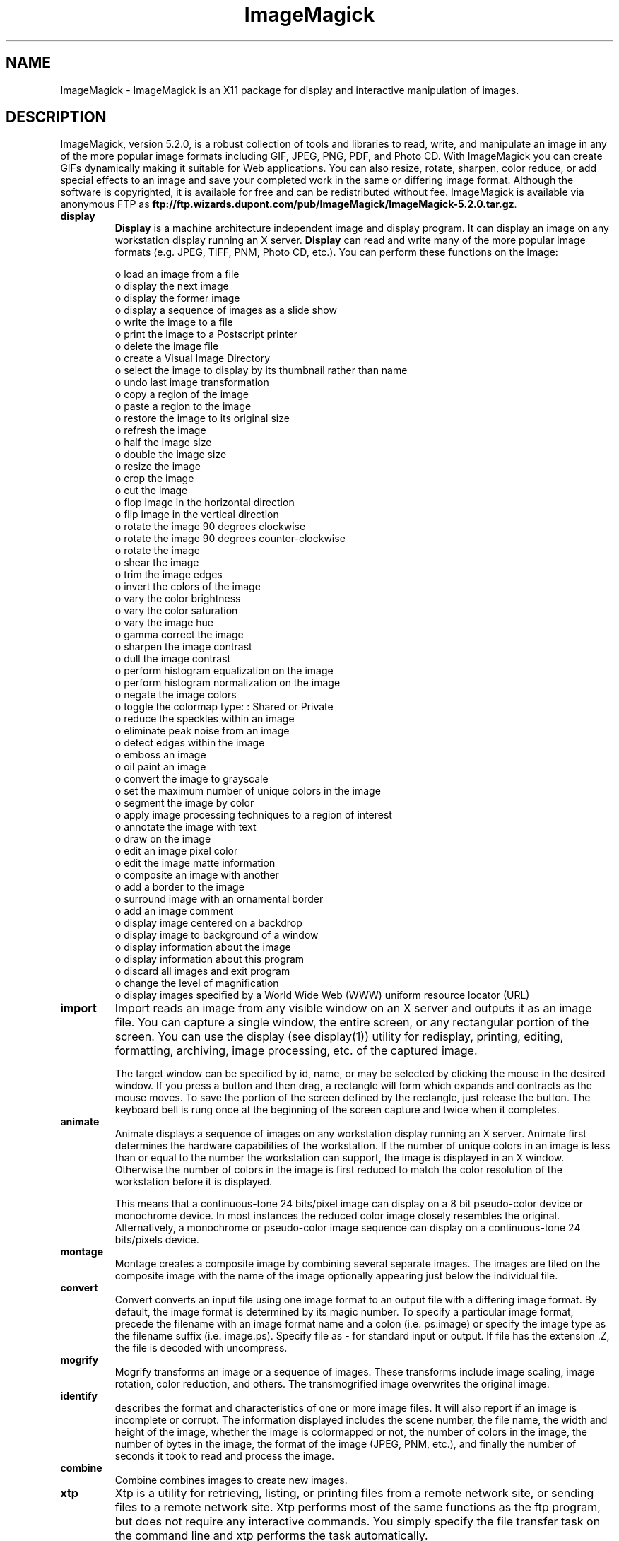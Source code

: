 .ad l
.nh
.TH ImageMagick 1 "15 June 1997" "ImageMagick"
.SH NAME
ImageMagick - ImageMagick is an X11 package for display and interactive
manipulation of images.
.SH DESCRIPTION
ImageMagick, version 5.2.0, is a robust collection of tools and
libraries to read, write, and manipulate an image in any of the more
popular image formats including GIF, JPEG, PNG, PDF, and Photo CD. With
ImageMagick you can create GIFs dynamically making it suitable for Web
applications.  You can also resize, rotate, sharpen, color reduce, or
add special effects to an image and save your completed work in the
same or differing image format.  Although the software is copyrighted,
it is available for free and can be redistributed without fee.
ImageMagick is available via anonymous FTP as
\fBftp://ftp.wizards.dupont.com/pub/ImageMagick/ImageMagick-5.2.0.tar.gz\fP.

.TP
.B display
\fBDisplay\fP is a machine architecture independent image and display
program.  It can display an image on any workstation display
running an X server.  \fBDisplay\fP can read and write many of the more
popular image formats (e.g. JPEG, TIFF, PNM, Photo CD, etc.).  You can
perform these functions on the image:

.nf
     o load an image from a file
     o display the next image
     o display the former image
     o display a sequence of images as a slide show
     o write the image to a file
     o print the image to a Postscript printer
     o delete the image file
     o create a Visual Image Directory
     o select the image to display by its thumbnail rather than name
     o undo last image transformation
     o copy a region of the image
     o paste a region to the image
     o restore the image to its original size
     o refresh the image
     o half the image size
     o double the image size
     o resize the image
     o crop the image
     o cut the image
     o flop image in the horizontal direction
     o flip image in the vertical direction
     o rotate the image 90 degrees clockwise
     o rotate the image 90 degrees counter-clockwise
     o rotate the image
     o shear the image
     o trim the image edges
     o invert the colors of the image
     o vary the color brightness
     o vary the color saturation
     o vary the image hue
     o gamma correct the image
     o sharpen the image contrast
     o dull the image contrast
     o perform histogram equalization on the image
     o perform histogram normalization on the image
     o negate the image colors
     o toggle the colormap type: : Shared or Private
     o reduce the speckles within an image
     o eliminate peak noise from an image
     o detect edges within the image
     o emboss an image
     o oil paint an image
     o convert the image to grayscale
     o set the maximum number of unique colors in the image
     o segment the image by color
     o apply image processing techniques to a region of interest
     o annotate the image with text
     o draw on the image
     o edit an image pixel color
     o edit the image matte information
     o composite an image with another
     o add a border to the image
     o surround image with an ornamental border
     o add an image comment
     o display image centered on a backdrop
     o display image to background of a window
     o display information about the image
     o display information about this program
     o discard all images and exit program
     o change the level of magnification
     o display images specified by a World Wide Web (WWW) uniform resource locator (URL)
.fi
.TP
.B import
Import reads an image from any visible window on an X server
and outputs it as an image file.  You can capture a single
window, the entire screen, or any rectangular portion of the
screen.  You can use the display (see display(1)) utility for
redisplay, printing, editing, formatting, archiving, image
processing, etc. of the captured image.

The target window can be specified by id, name, or may be
selected by clicking the mouse in the desired window.  If
you press a button and then drag, a rectangle will form
which expands and contracts as the mouse moves.  To save the
portion of the screen  defined by the rectangle, just
release the button.  The keyboard bell is rung once at the
beginning of the screen capture and twice when it completes.
.TP
.B animate
Animate displays a sequence of images on any workstation
display running an X server.  Animate first determines the
hardware capabilities of the workstation.  If the number of
unique colors in an image is less than or equal to the
number the workstation can support, the image is displayed
in an X window.  Otherwise the number of colors in the image
is first reduced to match the color resolution of the
workstation before it is displayed.

This means that a continuous-tone 24 bits/pixel image can
display on a 8 bit pseudo-color device or monochrome device.
In most instances the reduced color image closely resembles
the original.  Alternatively, a monochrome or pseudo-color
image sequence can display on a continuous-tone 24
bits/pixels device.
.TP
.B montage
Montage creates a composite image by combining several
separate images.  The images are tiled on the composite
image with the name of the image optionally appearing just
below the individual tile.
.TP
.B convert
Convert converts an input file using one image format to an
output file with a differing image format. By default, the
image format is determined by its magic number. To specify
a particular image format, precede the filename with an
image format name and a colon (i.e.  ps:image) or specify
the image type as the filename suffix (i.e. image.ps).
Specify file as - for standard input or output.  If file has
the extension .Z, the file is decoded with uncompress.
.TP
.B mogrify
Mogrify transforms an image or a sequence of images.  These
transforms include image scaling, image rotation, color
reduction, and others.  The transmogrified image overwrites
the original image.
.TP
.B identify
describes the format and characteristics of one or more image files.
It will also report if an image is incomplete or corrupt.  The
information displayed includes the scene number, the file name, the
width and height of the image, whether the image is colormapped or not,
the number of colors in the image, the number of bytes in the image,
the format of the image (JPEG, PNM, etc.), and finally the number of
seconds it took to read and process the image.
.TP
.B combine
Combine combines images to create new images.
.TP
.B xtp
Xtp is a utility for retrieving, listing, or printing files
from a remote network site, or sending files to a remote
network site.  Xtp performs most of the same functions as
the ftp program, but does not require any interactive
commands.  You simply specify the file transfer task on the
command line and xtp performs the task automatically.
.SH SEE ALSO
.B
display(1), animate(1), import(1), montage(1), mogrify(1), convert(1), combine(1), xtp(1)
.SH COPYRIGHT
Copyright (C) 2001 ImageMagick Studio, a non-profit organization dedicated
to making software imaging solutions freely available.

Permission is hereby granted, free of charge, to any person obtaining a
copy of this software and associated documentation files ("ImageMagick"),
to deal in ImageMagick without restriction, including without limitation
the rights to use, copy, modify, merge, publish, distribute, sublicense,
and/or sell copies of ImageMagick, and to permit persons to whom the
ImageMagick is furnished to do so, subject to the following conditions:

The above copyright notice and this permission notice shall be included in
all copies or substantial portions of ImageMagick.

The software is provided "as is", without warranty of any kind, express or
implied, including but not limited to the warranties of merchantability,
fitness for a particular purpose and noninfringement.  In no event shall
ImageMagick Studio be liable for any claim, damages or other liability,
whether in an action of contract, tort or otherwise, arising from, out of
or in connection with ImageMagick or the use or other dealings in
ImageMagick.

Except as contained in this notice, the name of the ImageMagick Studio
shall not be used in advertising or otherwise to promote the sale, use or
other dealings in ImageMagick without prior written authorization from the
ImageMagick Studio.
.SH AUTHORS
John Cristy, ImageMagick Studio
